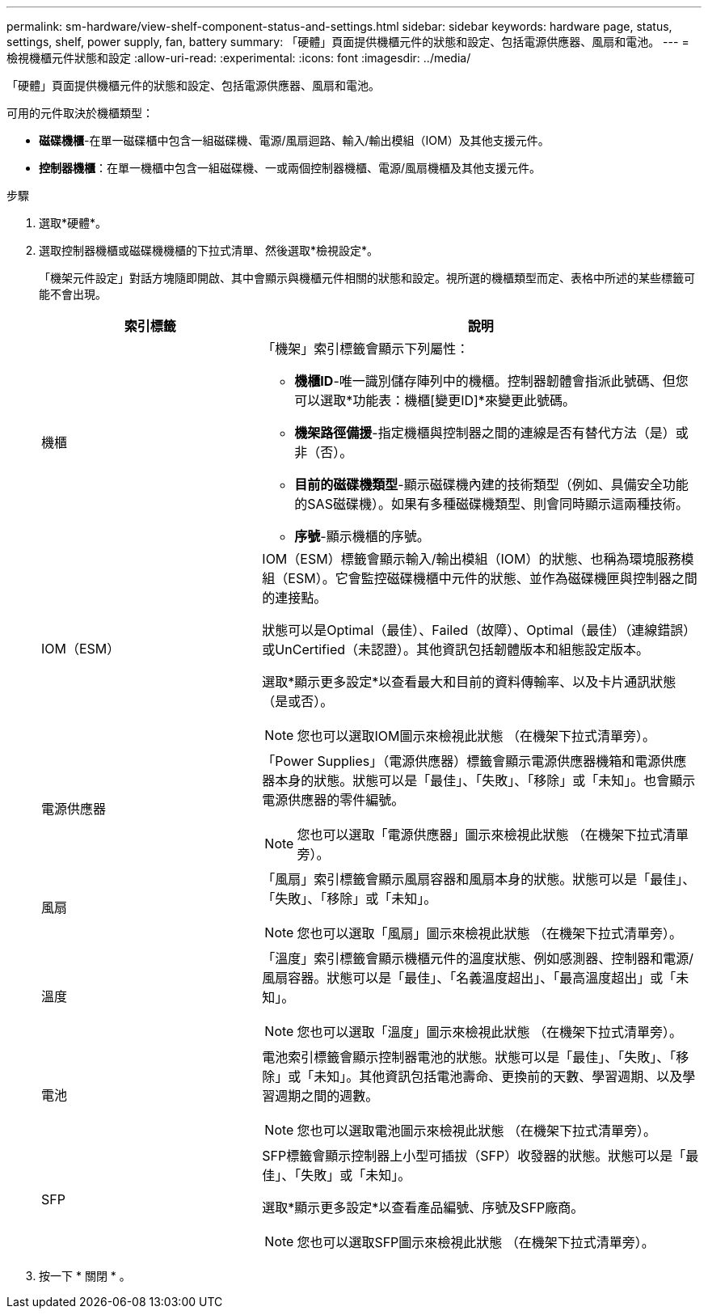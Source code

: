 ---
permalink: sm-hardware/view-shelf-component-status-and-settings.html 
sidebar: sidebar 
keywords: hardware page, status, settings, shelf, power supply, fan, battery 
summary: 「硬體」頁面提供機櫃元件的狀態和設定、包括電源供應器、風扇和電池。 
---
= 檢視機櫃元件狀態和設定
:allow-uri-read: 
:experimental: 
:icons: font
:imagesdir: ../media/


[role="lead"]
「硬體」頁面提供機櫃元件的狀態和設定、包括電源供應器、風扇和電池。

可用的元件取決於機櫃類型：

* *磁碟機櫃*-在單一磁碟櫃中包含一組磁碟機、電源/風扇迴路、輸入/輸出模組（IOM）及其他支援元件。
* *控制器機櫃*：在單一機櫃中包含一組磁碟機、一或兩個控制器機櫃、電源/風扇機櫃及其他支援元件。


.步驟
. 選取*硬體*。
. 選取控制器機櫃或磁碟機機櫃的下拉式清單、然後選取*檢視設定*。
+
「機架元件設定」對話方塊隨即開啟、其中會顯示與機櫃元件相關的狀態和設定。視所選的機櫃類型而定、表格中所述的某些標籤可能不會出現。

+
[cols="2a,4a"]
|===
| 索引標籤 | 說明 


 a| 
機櫃
 a| 
「機架」索引標籤會顯示下列屬性：

** *機櫃ID*-唯一識別儲存陣列中的機櫃。控制器韌體會指派此號碼、但您可以選取*功能表：機櫃[變更ID]*來變更此號碼。
** *機架路徑備援*-指定機櫃與控制器之間的連線是否有替代方法（是）或非（否）。
** *目前的磁碟機類型*-顯示磁碟機內建的技術類型（例如、具備安全功能的SAS磁碟機）。如果有多種磁碟機類型、則會同時顯示這兩種技術。
** *序號*-顯示機櫃的序號。




 a| 
IOM（ESM）
 a| 
IOM（ESM）標籤會顯示輸入/輸出模組（IOM）的狀態、也稱為環境服務模組（ESM）。它會監控磁碟機櫃中元件的狀態、並作為磁碟機匣與控制器之間的連接點。

狀態可以是Optimal（最佳）、Failed（故障）、Optimal（最佳）（連線錯誤）或UnCertified（未認證）。其他資訊包括韌體版本和組態設定版本。

選取*顯示更多設定*以查看最大和目前的資料傳輸率、以及卡片通訊狀態（是或否）。

[NOTE]
====
您也可以選取IOM圖示來檢視此狀態 image:../media/sam1130-ss-hardware-iom-icon.gif[""]（在機架下拉式清單旁）。

====


 a| 
電源供應器
 a| 
「Power Supplies」（電源供應器）標籤會顯示電源供應器機箱和電源供應器本身的狀態。狀態可以是「最佳」、「失敗」、「移除」或「未知」。也會顯示電源供應器的零件編號。

[NOTE]
====
您也可以選取「電源供應器」圖示來檢視此狀態 image:../media/sam1130-ss-hardware-power-icon.gif[""]（在機架下拉式清單旁）。

====


 a| 
風扇
 a| 
「風扇」索引標籤會顯示風扇容器和風扇本身的狀態。狀態可以是「最佳」、「失敗」、「移除」或「未知」。

[NOTE]
====
您也可以選取「風扇」圖示來檢視此狀態 image:../media/sam1130-ss-hardware-fan-icon.gif[""]（在機架下拉式清單旁）。

====


 a| 
溫度
 a| 
「溫度」索引標籤會顯示機櫃元件的溫度狀態、例如感測器、控制器和電源/風扇容器。狀態可以是「最佳」、「名義溫度超出」、「最高溫度超出」或「未知」。

[NOTE]
====
您也可以選取「溫度」圖示來檢視此狀態 image:../media/sam1130-ss-hardware-temp-icon.gif[""]（在機架下拉式清單旁）。

====


 a| 
電池
 a| 
電池索引標籤會顯示控制器電池的狀態。狀態可以是「最佳」、「失敗」、「移除」或「未知」。其他資訊包括電池壽命、更換前的天數、學習週期、以及學習週期之間的週數。

[NOTE]
====
您也可以選取電池圖示來檢視此狀態 image:../media/sam1130-ss-hardware-battery-icon.gif[""]（在機架下拉式清單旁）。

====


 a| 
SFP
 a| 
SFP標籤會顯示控制器上小型可插拔（SFP）收發器的狀態。狀態可以是「最佳」、「失敗」或「未知」。

選取*顯示更多設定*以查看產品編號、序號及SFP廠商。

[NOTE]
====
您也可以選取SFP圖示來檢視此狀態 image:../media/sam1130-ss-hardware-sfp-icon.gif[""]（在機架下拉式清單旁）。

====
|===
. 按一下 * 關閉 * 。

